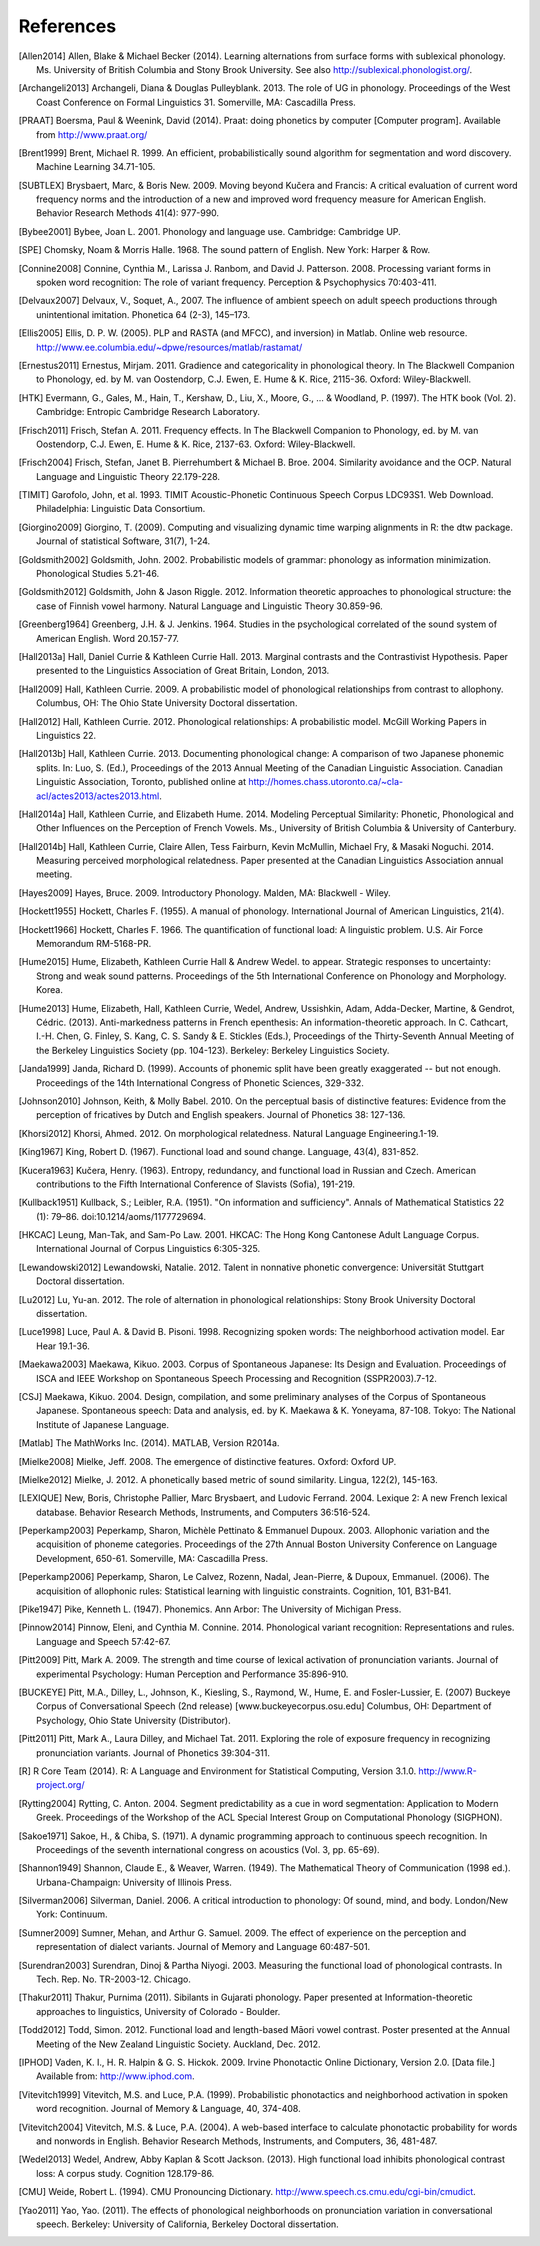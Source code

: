 .. _references:

**********
References
**********

.. [Allen2014] Allen, Blake & Michael Becker (2014).
   Learning alternations from surface forms with sublexical phonology.
   Ms. University of British Columbia and Stony Brook University.
   See also `http://sublexical.phonologist.org/ <http://sublexical.phonologist.org/>`_.

.. [Archangeli2013] Archangeli, Diana & Douglas Pulleyblank. 2013.
   The role of UG in phonology. Proceedings of the West Coast Conference
   on Formal Linguistics 31. Somerville, MA: Cascadilla Press.

.. [PRAAT] Boersma, Paul & Weenink, David (2014). Praat: doing phonetics by computer
   [Computer program]. Available from http://www.praat.org/

.. [Brent1999] Brent, Michael R. 1999. An efficient, probabilistically sound algorithm
   for segmentation and word discovery. Machine Learning 34.71-105.

.. [SUBTLEX] Brysbaert, Marc, & Boris New. 2009. Moving beyond Kučera and Francis:
   A critical evaluation of current word frequency norms and the introduction
   of a new and improved word frequency measure for American English.
   Behavior Research Methods 41(4): 977-990.

.. [Bybee2001] Bybee, Joan L. 2001. Phonology and language use. Cambridge: Cambridge UP.

.. [SPE] Chomsky, Noam & Morris Halle. 1968. The sound pattern of English.
   New York: Harper & Row.

.. [Connine2008] Connine, Cynthia M., Larissa J. Ranbom, and David J. Patterson. 2008.
   Processing variant forms in spoken word recognition: The role of variant frequency.
   Perception & Psychophysics 70:403-411.

.. [Delvaux2007] Delvaux, V., Soquet, A., 2007. The influence of ambient speech on adult
   speech productions through unintentional imitation.
   Phonetica 64 (2-3), 145–173.

.. [Ellis2005] Ellis,  D. P. W. (2005).  PLP and RASTA (and MFCC), and inversion) in Matlab.
   Online web resource. http://www.ee.columbia.edu/~dpwe/resources/matlab/rastamat/

.. [Ernestus2011] Ernestus, Mirjam. 2011. Gradience and categoricality in phonological theory.
   In The Blackwell Companion to Phonology, ed. by M. van Oostendorp,
   C.J. Ewen, E. Hume & K. Rice, 2115-36. Oxford: Wiley-Blackwell.

.. [HTK] Evermann, G., Gales, M., Hain, T., Kershaw, D., Liu, X., Moore, G., ... & Woodland, P.
   (1997). The HTK book (Vol. 2). Cambridge: Entropic Cambridge Research Laboratory.

.. [Frisch2011] Frisch, Stefan A. 2011. Frequency effects. In The Blackwell Companion to
   Phonology, ed. by M. van Oostendorp, C.J. Ewen, E. Hume & K. Rice,
   2137-63. Oxford: Wiley-Blackwell.

.. [Frisch2004] Frisch, Stefan, Janet B. Pierrehumbert & Michael B. Broe. 2004. Similarity
   avoidance and the OCP. Natural Language and Linguistic Theory 22.179-228.

.. [TIMIT] Garofolo, John, et al. 1993. TIMIT Acoustic-Phonetic Continuous Speech Corpus
   LDC93S1. Web Download. Philadelphia: Linguistic Data Consortium.

.. [Giorgino2009] Giorgino, T. (2009). Computing and visualizing dynamic time warping
   alignments in R: the dtw package.
   Journal of statistical Software, 31(7), 1-24.

.. [Goldsmith2002] Goldsmith, John. 2002. Probabilistic models of grammar: phonology as
   information minimization. Phonological Studies 5.21-46.

.. [Goldsmith2012] Goldsmith, John & Jason Riggle. 2012. Information theoretic approaches
   to phonological structure: the case of Finnish vowel harmony. Natural Language and Linguistic Theory 30.859-96.

.. [Greenberg1964] Greenberg, J.H. & J. Jenkins. 1964. Studies in the psychological
   correlated of the sound system of American English. Word 20.157-77.

.. [Hall2013a] Hall, Daniel Currie & Kathleen Currie Hall. 2013. Marginal contrasts and
   the Contrastivist Hypothesis. Paper presented to the Linguistics
   Association of Great Britain, London, 2013.

.. [Hall2009] Hall, Kathleen Currie. 2009. A probabilistic model of phonological
   relationships from contrast to allophony. Columbus, OH: The Ohio
   State University Doctoral dissertation.

.. [Hall2012] Hall, Kathleen Currie. 2012. Phonological relationships: A probabilistic
   model. McGill Working Papers in Linguistics 22.

.. [Hall2013b] Hall, Kathleen Currie. 2013. Documenting phonological change: A
   comparison of two Japanese phonemic splits. In: Luo, S. (Ed.),
   Proceedings of the 2013 Annual Meeting of the Canadian Linguistic
   Association. Canadian Linguistic Association, Toronto, published
   online at http://homes.chass.utoronto.ca/~cla-acl/actes2013/actes2013.html.

.. [Hall2014a] Hall, Kathleen Currie, and Elizabeth Hume. 2014. Modeling Perceptual
   Similarity: Phonetic, Phonological and Other Influences on the
   Perception of French Vowels. Ms., University of British Columbia &
   University of Canterbury.

.. [Hall2014b] Hall, Kathleen Currie, Claire Allen, Tess Fairburn, Kevin McMullin,
   Michael Fry, & Masaki Noguchi. 2014. Measuring perceived morphological
   relatedness. Paper presented at the Canadian Linguistics Association
   annual meeting.

.. [Hayes2009] Hayes, Bruce. 2009. Introductory Phonology. Malden, MA: Blackwell - Wiley.

.. [Hockett1955] Hockett, Charles F. (1955). A manual of phonology. International
   Journal of American Linguistics, 21(4).

.. [Hockett1966] Hockett, Charles F. 1966. The quantification of functional load:
   A linguistic problem. U.S. Air Force Memorandum RM-5168-PR.

.. [Hume2015] Hume, Elizabeth, Kathleen Currie Hall & Andrew Wedel. to appear.
   Strategic responses to uncertainty: Strong and weak sound patterns.
   Proceedings of the 5th International Conference on Phonology
   and Morphology. Korea.

.. [Hume2013] Hume, Elizabeth, Hall, Kathleen Currie, Wedel, Andrew, Ussishkin, Adam,
   Adda-Decker, Martine, & Gendrot, Cédric. (2013). Anti-markedness
   patterns in French epenthesis: An information-theoretic approach.
   In C. Cathcart, I.-H. Chen, G. Finley, S. Kang, C. S. Sandy & E.
   Stickles (Eds.), Proceedings of the Thirty-Seventh Annual Meeting
   of the Berkeley Linguistics Society (pp. 104-123). Berkeley:
   Berkeley Linguistics Society.

.. [Janda1999] Janda, Richard D. (1999). Accounts of phonemic split have been greatly
   exaggerated -- but not enough. Proceedings of the 14th International
   Congress of Phonetic Sciences, 329-332.

.. [Johnson2010] Johnson, Keith, & Molly Babel. 2010. On the perceptual basis of distinctive
   features: Evidence from the perception of fricatives by Dutch and English
   speakers. Journal of Phonetics 38: 127-136.

.. [Khorsi2012] Khorsi, Ahmed. 2012. On morphological relatedness. Natural Language Engineering.1-19.

.. [King1967] King, Robert D. (1967). Functional load and sound change. Language, 43(4), 831-852.

.. [Kucera1963] Kučera, Henry. (1963). Entropy, redundancy, and functional load in
   Russian and Czech. American contributions to the Fifth
   International Conference of Slavists (Sofia), 191-219.

.. [Kullback1951] Kullback, S.; Leibler, R.A. (1951).
   "On information and sufficiency". Annals of Mathematical
   Statistics 22 (1): 79–86. doi:10.1214/aoms/1177729694.

.. [HKCAC] Leung, Man-Tak, and Sam-Po Law. 2001. HKCAC: The Hong Kong
   Cantonese Adult Language Corpus. International Journal of Corpus
   Linguistics 6:305-325.

.. [Lewandowski2012] Lewandowski, Natalie. 2012. Talent in nonnative
   phonetic convergence: Universität Stuttgart Doctoral dissertation.

.. [Lu2012] Lu, Yu-an. 2012. The role of alternation in phonological relationships:
   Stony Brook University Doctoral dissertation.

.. [Luce1998] Luce, Paul A. & David B. Pisoni. 1998. Recognizing spoken words:
   The neighborhood activation model. Ear Hear 19.1-36.

.. [Maekawa2003] Maekawa, Kikuo. 2003. Corpus of Spontaneous Japanese: Its Design and
   Evaluation. Proceedings of ISCA and IEEE Workshop on Spontaneous
   Speech Processing and Recognition (SSPR2003).7-12.

.. [CSJ] Maekawa, Kikuo. 2004. Design, compilation, and some preliminary
   analyses of the Corpus of Spontaneous Japanese. Spontaneous
   speech: Data and analysis, ed. by K. Maekawa & K. Yoneyama, 87-108.
   Tokyo: The National Institute of Japanese Language.

.. [Matlab] The MathWorks Inc. (2014).  MATLAB, Version R2014a.

.. [Mielke2008] Mielke, Jeff. 2008. The emergence of distinctive features.
   Oxford: Oxford UP.

.. [Mielke2012] Mielke, J. 2012. A phonetically based metric of sound similarity.
   Lingua, 122(2), 145-163.

.. [LEXIQUE] New, Boris, Christophe Pallier, Marc Brysbaert, and Ludovic Ferrand.
   2004. Lexique 2: A new French lexical database. Behavior Research Methods,
   Instruments, and Computers 36:516-524.

.. [Peperkamp2003] Peperkamp, Sharon, Michèle Pettinato & Emmanuel Dupoux. 2003.
   Allophonic variation and the acquisition of phoneme categories.
   Proceedings of the 27th Annual Boston University Conference on Language
   Development, 650-61. Somerville, MA: Cascadilla Press.

.. [Peperkamp2006] Peperkamp, Sharon, Le Calvez, Rozenn, Nadal, Jean-Pierre, & Dupoux,
   Emmanuel. (2006). The acquisition of allophonic rules:
   Statistical learning with linguistic constraints. Cognition, 101, B31-B41.

.. [Pike1947] Pike, Kenneth L. (1947). Phonemics. Ann Arbor: The University
   of Michigan Press.

.. [Pinnow2014] Pinnow, Eleni, and Cynthia M. Connine. 2014. Phonological variant
   recognition: Representations and rules. Language and Speech 57:42-67.

.. [Pitt2009] Pitt, Mark A. 2009. The strength and time course of lexical activation of
   pronunciation variants. Journal of experimental Psychology: Human Perception and
   Performance 35:896-910.

.. [BUCKEYE] Pitt, M.A., Dilley, L., Johnson, K., Kiesling, S., Raymond, W.,
   Hume, E. and Fosler-Lussier, E. (2007) Buckeye Corpus of
   Conversational Speech (2nd release) [www.buckeyecorpus.osu.edu]
   Columbus, OH: Department of Psychology, Ohio State University (Distributor).

.. [Pitt2011] Pitt, Mark A., Laura Dilley, and Michael Tat. 2011. Exploring the role of
   exposure frequency in recognizing pronunciation variants. Journal of Phonetics
   39:304-311.

.. [R] R Core Team (2014).  R: A Language and Environment for Statistical
   Computing, Version 3.1.0. http://www.R-project.org/

.. [Rytting2004] Rytting, C. Anton. 2004. Segment predictability as a cue in word
   segmentation: Application to Modern Greek. Proceedings of the
   Workshop of the ACL Special Interest Group on Computational Phonology (SIGPHON).

.. [Sakoe1971] Sakoe, H., & Chiba, S. (1971). A dynamic programming approach to
   continuous speech recognition. In Proceedings of the seventh
   international congress on acoustics (Vol. 3, pp. 65-69).

.. [Shannon1949] Shannon, Claude E., & Weaver, Warren. (1949). The Mathematical Theory of
   Communication (1998 ed.). Urbana-Champaign: University of Illinois Press.

.. [Silverman2006] Silverman, Daniel. 2006. A critical introduction to phonology: Of sound, mind, and body. London/New York: Continuum.

.. [Sumner2009] Sumner, Mehan, and Arthur G. Samuel. 2009. The effect of experience on the
   perception and representation of dialect variants. Journal of Memory and Language
   60:487-501.

.. [Surendran2003] Surendran, Dinoj & Partha Niyogi. 2003. Measuring the functional load
   of phonological contrasts. In Tech. Rep. No. TR-2003-12. Chicago.

.. [Thakur2011] Thakur, Purnima (2011). Sibilants in Gujarati phonology.
   Paper presented at Information-theoretic approaches to linguistics,
   University of Colorado - Boulder.

.. [Todd2012] Todd, Simon. 2012. Functional load and length-based Māori vowel
   contrast. Poster presented at the Annual Meeting of the New
   Zealand Linguistic Society. Auckland, Dec. 2012.

.. [IPHOD] Vaden, K. I., H. R. Halpin & G. S. Hickok. 2009. Irvine Phonotactic
   Online Dictionary, Version 2.0. [Data file.] Available from:
   http://www.iphod.com.

.. [Vitevitch1999] Vitevitch, M.S. and Luce, P.A. (1999). Probabilistic phonotactics and
   neighborhood activation in spoken word recognition. Journal of
   Memory & Language, 40, 374-408.

.. [Vitevitch2004] Vitevitch, M.S. & Luce, P.A. (2004). A web-based interface to calculate
   phonotactic probability for words and nonwords in English. Behavior
   Research Methods, Instruments, and Computers, 36, 481-487.

.. [Wedel2013] Wedel, Andrew, Abby Kaplan & Scott Jackson. (2013). High functional
   load inhibits phonological contrast loss: A corpus study.
   Cognition 128.179-86.

.. [CMU] Weide, Robert L. (1994). CMU Pronouncing Dictionary.
   http://www.speech.cs.cmu.edu/cgi-bin/cmudict.

.. [Yao2011] Yao, Yao. (2011). The effects of phonological neighborhoods on
   pronunciation variation in conversational speech. Berkeley:
   University of California, Berkeley Doctoral dissertation.
